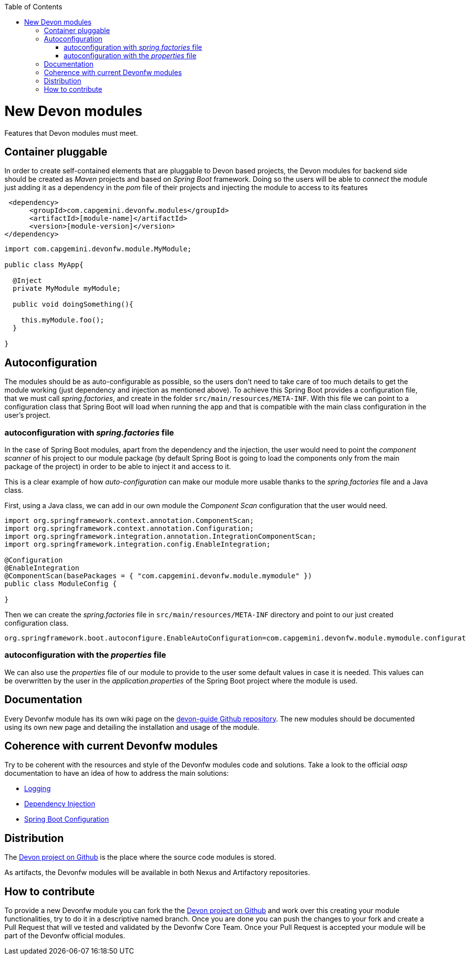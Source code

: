 :toc: macro
toc::[]

= New Devon modules

Features that Devon modules must meet.

== Container pluggable

In order to create self-contained elements that are pluggable to Devon based projects, the Devon modules for backend side should be created as _Maven_ projects and based on _Spring Boot_ framework. Doing so the users will be able to _connect_ the module just adding it as a dependency in the _pom_ file of their projects and injecting the module to access to its features

[source,xml]
----
 <dependency>
      <groupId>com.capgemini.devonfw.modules</groupId>
      <artifactId>[module-name]</artifactId>
      <version>[module-version]</version>
</dependency>
----

[source,java]
----
import com.capgemini.devonfw.module.MyModule;

public class MyApp{

  @Inject
  private MyModule myModule;

  public void doingSomething(){

    this.myModule.foo();
  }

}
----

== Autoconfiguration

The modules should be as auto-configurable as possible, so the users don't need to take care of too much details to get the module working (just dependency and injection as mentioned above). To achieve this Spring Boot provides a configuration file, that we must call _spring.factories_, and create in the folder `src/main/resources/META-INF`. With this file we can point to a configuration class that Spring Boot will load when running the app and that is compatible with the main class configuration in the user's project.

=== autoconfiguration with _spring.factories_ file

In the case of Spring Boot modules, apart from the dependency and the injection, the user would need to point the _component scanner_ of his project to our module package (by default Spring Boot is going to load the components only from the main package of the project) in order to be able to inject it and access to it.

This is a clear example of how _auto-configuration_ can make our module more usable thanks to the _spring.factories_ file and a Java class.

First, using a Java class, we can add in our own module the _Component Scan_ configuration that the user would need.

[source,java]
----
import org.springframework.context.annotation.ComponentScan;
import org.springframework.context.annotation.Configuration;
import org.springframework.integration.annotation.IntegrationComponentScan;
import org.springframework.integration.config.EnableIntegration;

@Configuration
@EnableIntegration
@ComponentScan(basePackages = { "com.capgemini.devonfw.module.mymodule" })
public class ModuleConfig {

}
----

Then we can create the _spring.factories_ file in `src/main/resources/META-INF` directory and point to our just created configuration class.

[source]
----
org.springframework.boot.autoconfigure.EnableAutoConfiguration=com.capgemini.devonfw.module.mymodule.configuration.ModuleConfig
----

=== autoconfiguration with the  _properties_ file

We can also use the _properties_ file of our module to provide to the user some default values in case it is needed. This values can be overwritten by the user in the _application.properties_ of the Spring Boot project where the module is used.

== Documentation

Every Devonfw module has its own wiki page on the https://github.com/devonfw/devon-guide[devon-guide Github repository]. The new modules should be documented using its own new page and detailing the installation and usage of the module.

== Coherence with current Devonfw modules

Try to be coherent with the resources and style of the Devonfw modules code and solutions. Take a look to the official _oasp_ documentation to have an idea of how to address the main solutions:

- https://github.com/oasp/oasp4j/wiki/guide-logging[Logging]

- https://github.com/oasp/oasp4j/wiki/guide-dependency-injection[Dependency Injection]

- https://github.com/oasp/oasp4j/wiki/guide-configuration[Spring Boot Configuration]

== Distribution

The https://github.com/devonfw/devon[Devon project on Github] is the place where the source code modules is stored.

As artifacts, the Devonfw modules will be available in both Nexus and Artifactory repositories.

== How to contribute

To provide a new Devonfw module you can fork the the https://github.com/devonfw/devon[Devon project on Github] and work over this creating your module functionalities, try to do it in a descriptive named branch. Once you are done you can push the changes to your fork and create a Pull Request that will ve tested and validated by the Devonfw Core Team. Once your Pull Request is accepted your module will be part of the Devonfw official modules. 